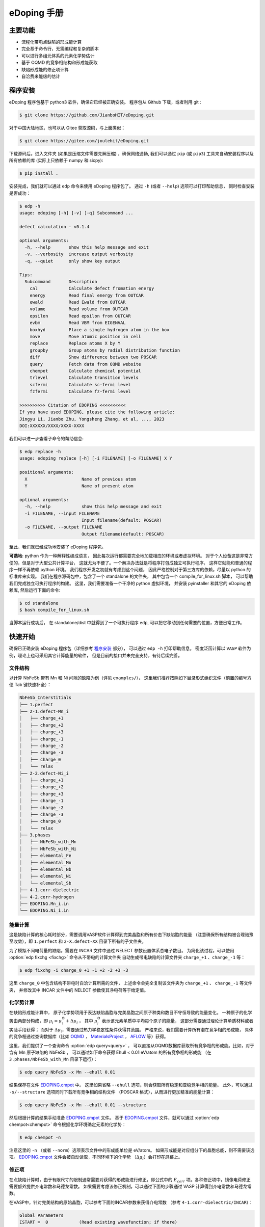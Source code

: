 ============
eDoping 手册
============

.. only:: html

   PDF 文件下载链接：:download:`edoping.pdf <_build/latex/edoping.pdf>`

主要功能
--------

* 流程化带电点缺陷的形成能计算
* 完全基于命令行，无需编程和复杂的脚本
* 可以进行多组元体系的元素化学势估计
* 基于 OQMD 的竞争相结构和形成能获取
* 缺陷形成能的修正项计算
* 自洽费米能级的估计

程序安装
--------

eDoping 程序包基于 python3 软件，确保它已经被正确安装。
程序包从 Github 下载，或者利用 git :

.. code-block:: bash

   $ git clone https://github.com/JianboHIT/eDoping.git

对于中国大陆地区，也可以从 Gitee 获取源码，与上面类似：

.. code-block:: bash

   $ git clone https://gitee.com/joulehit/eDoping.git

下载源码后，进入文件夹 (如果是压缩文件需要先解压缩) ，确保网络通畅,
我们可以通过 ``pip`` (或 ``pip3``) 工具来自动安装程序以及所有依赖的库
(实际上只依赖于 numpy 和 sicpy):

.. code-block:: bash

   $ pip install .

安装完成，我们就可以通过 ``edp`` 命令来使用 eDoping 程序包了。
通过 ``-h`` (或者 ``--help``) 选项可以打印帮助信息，
同时检查安装是否成功：

.. code-block::

   $ edp -h
   usage: edoping [-h] [-v] [-q] Subcommand ...

   defect calculation - v0.1.4

   optional arguments:
     -h, --help       show this help message and exit
     -v, --verbosity  increase output verbosity
     -q, --quiet      only show key output

   Tips:
     Subcommand       Description
       cal            Calculate defect fromation energy
       energy         Read final energy from OUTCAR
       ewald          Read Ewald from OUTCAR
       volume         Read volume from OUTCAR
       epsilon        Read epsilon from OUTCAR
       evbm           Read VBM from EIGENVAL
       boxhyd         Place a single hydrogen atom in the box
       move           Move atomic position in cell
       replace        Replace atoms X by Y
       groupby        Group atoms by radial distribution function
       diff           Show difference between two POSCAR
       query          Fetch data from OQMD website
       chempot        Calculate chemical potential
       trlevel        Calculate transition levels
       scfermi        Calculate sc-fermi level
       fzfermi        Calculate fz-fermi level

   >>>>>>>>>> Citation of EDOPING <<<<<<<<<<
   If you have used EDOPING, please cite the following article:
   Jingyu Li, Jianbo Zhu, Yongsheng Zhang, et al, ..., 2023
   DOI:XXXXXX/XXXX/XXXX-XXXX

我们可以进一步查看子命令的帮助信息:

.. code-block:: 

   $ edp replace -h
   usage: edoping replace [-h] [-i FILENAME] [-o FILENAME] X Y

   positional arguments:
     X                     Name of previous atom
     Y                     Name of present atom

   optional arguments:
     -h, --help            show this help message and exit
     -i FILENAME, --input FILENAME
                           Input filename(default: POSCAR)
     -o FILENAME, --output FILENAME
                           Output filename(default: POSCAR)

至此，我们就已经成功地安装了 eDoping 程序包。

**可选地:** python 作为一种解释性编成语言，
因此每次运行都需要完全地加载相应的环境或者虚拟环境。
对于个人设备这是非常方便的，但是对于大型公共计算平台，
这就尤为不便了。一个解决办法就是将程序打包成独立可执行程序，
这样它就能和普通的程序一样不再依赖 python 环境。
我们程序开发之初就有考虑到这个问题，
因此严格控制对于第三方库的依赖，尽量以 python 的标准库来实现。
我们在程序源码包中，包含了一个 standalone 的文件夹，
其中包含一个 compile_for_linux.sh 脚本，
可以帮助我们完成独立可执行程序的构建。
这里，我们需要准备一个干净的 python 虚拟环境，
并安装 pyinstaller 和其它的 eDoping 依赖库,
然后运行下面的命令:

.. code-block:: bash

   $ cd standalone
   $ bash compile_for_linux.sh

当脚本运行成功后，
在 standalone/dist 中就得到了一个可执行程序 ``edp``,
可以把它移动到任何需要的位置，方便日常工作。

快速开始
--------

确保已正确安装 eDoping 程序包（详细参考 `程序安装`_ 部分），
可以通过 ``edp -h`` 打印帮助信息。
密度泛函计算以 ``VASP`` 软件为例，理论上也可采用其它计算能量的软件，
但是目前的接口并未完全支持，有待后续完善。

文件结构
^^^^^^^^

以计算 NbFeSb 带有 Mn 和 Ni 间隙的缺陷为例（详见 ``examples/``），
这里我们推荐按照如下目录形式组织文件（前置的编号方便 Tab 键快速补全）：

.. code-block::

   NbFeSb_Interstitials
   ├── 1.perfect
   ├── 2-1.defect-Mn_i
   │   ├── charge_+1
   │   ├── charge_+2
   │   ├── charge_+3
   │   ├── charge_-1
   │   ├── charge_-2
   │   ├── charge_-3
   │   ├── charge_0
   │   └── relax
   ├── 2-2.defect-Ni_i
   │   ├── charge_+1
   │   ├── charge_+2
   │   ├── charge_+3
   │   ├── charge_-1
   │   ├── charge_-2
   │   ├── charge_-3
   │   ├── charge_0
   │   └── relax
   ├── 3.phases
   │   ├── NbFeSb_with_Mn
   │   ├── NbFeSb_with_Ni
   │   ├── elemental_Fe
   │   ├── elemental_Mn
   │   ├── elemental_Nb
   │   ├── elemental_Ni
   │   └── elemental_Sb
   ├── 4-1.corr-dielectric
   ├── 4-2.corr-hydrogen
   ├── EDOPING.Mn_i.in
   └── EDOPING.Ni_i.in


能量计算
^^^^^^^^

这是缺陷计算的核心耗时部分，需要调用VASP软件计算得到完美晶胞和所有价态下缺陷胞的能量
（注意确保所有结构被合理驰豫至收敛），即 ``1.perfect`` 和 ``2-X.defect-XX`` 
目录下所有的子文件夹。

为了模拟不同电荷量的缺陷，需要在 INCAR 文件中通过 NELECT 参数设置体系总电子数目。
为简化该过程，可以使用 :option:`edp fixchg <fixchg>` 命令从不带电的计算文件夹
自动生成带电缺陷的计算文件夹 ``charge_+1`` 、``charge_-1`` 等：

.. code-block:: bash

   $ edp fixchg -i charge_0 +1 -1 +2 -2 +3 -3

这里 ``charge_0`` 中包含结构不带电时自洽计算所需的文件，
上述命令会完全复制该文件夹为 ``charge_+1`` 、 ``charge_-1`` 等文件夹，
并修改其中 INCAR 文件中的 NELECT 参数使其净电荷等于给定值。


化学势计算
^^^^^^^^^^

在缺陷形成能计算中，
原子化学势项用于表达缺陷晶胞与完美晶胞之间原子种类和数目不守恒导致的能量变化。
一种原子的化学势由两部分构成，即
:math:`\mu_i = \mu _i^\Theta + \Delta \mu _i` ，
其中 :math:`\mu _i^\Theta` 表示该元素单质中平均每个原子的能量，
这部分需要通过理论计算单质材料或者实验手段获得；
而对于 :math:`\Delta \mu _i`，需要通过热力学稳定性条件获得其范围。
严格来说，我们需要计算所有潜在竞争相的形成能，
具体的竞争相通过查询数据库（比如 `OQMD <https://www.oqmd.org>`_ ，
`MaterialsProject <https://next-gen.materialsproject.org>`_ ，
`AFLOW <https://aflowlib.org>`_ 等）获得。

这里，我们提供了一个查询命令 :option:`edp query<query>` ，
可以直接从OQMD数据库获取所有竞争相的形成能。比如，对于含有 Mn 原子缺陷的 NbFeSb ，
可以通过如下命令获得 Ehull < 0.01 eV/atom 的所有竞争相的形成能
（在 ``3.phases/NbFeSb_with_Mn`` 目录下运行）：

.. code-block:: bash

   $ edp query NbFeSb -x Mn --ehull 0.01

结果保存在文件 `EDOPING.cmpot`_ 中。
这里如果省略 ``--ehull`` 选项，则会获取所有稳定和亚稳竞争相的能量。
此外，可以通过 ``-s/--structure`` 选项同时下载所有竞争相的结构文件
（POSCAR 格式），从而进行更加精准的能量计算：

.. code-block:: bash

   $ edp query NbFeSb -x Mn --ehull 0.01 --structure

然后根据计算的结果手动准备 `EDOPING.cmpot`_ 文件。
基于 `EDOPING.cmpot`_ 文件，就可以通过 :option:`edp chempot<chempot>`
命令根据化学环境确定元素的化学势：

.. code-block:: bash

   $ edp chempot -n

注意这里的 ``-n`` （或者 ``--norm``）选项表示文件中的形成能单位是 eV/atom。
如果形成能是对应组分下的晶胞总能，则不需要该选项。
`EDOPING.cmpot`_ 文件会被自动读取，不同环境下的化学势
（:math:`\Delta \mu _i`）会打印在屏幕上。

修正项
^^^^^^

在点缺陷计算时，由于有限尺寸的限制通常需要对获得的形成能进行修正，即公式中的
:math:`E_{corr}` 项。各种修正项中，镜像电荷修正需要额外提供介电常数和马德龙常数。
如果需要考虑该修正机制，可以通过下面的步骤通过 VASP 计算得到介电常数和马德龙常数。


在VASP中，针对完美结构的原始晶胞，可以参考下面的INCAR参数来获得介电常数
（参考 ``4-1.corr-dielectric/INCAR``）：

.. code-block::

   Global Parameters
   ISTART =  0            (Read existing wavefunction; if there)
   ISPIN  =  1            (Non-Spin polarised DFT)
   LREAL  = .FALSE.       (Projection operators: automatic)
   ENCUT  =  500          (Cut-off energy for plane wave basis set, in eV)
   PREC   =  Accurate     (Precision level)
   LWAVE  = .FALSE.       (Write WAVECAR or not)
   LCHARG = .FALSE.       (Write CHGCAR or not)

   Static Calculation
   NSW    = 1
   IBRION =  8
   ISMEAR =  0            (gaussian smearing method)
   SIGMA  =  0.01         (please check the width of the smearing)
   NELM   =  60           (Max electronic SCF steps)
   EDIFF  =  1E-08        (SCF energy convergence; in eV)

   Macroscopic Dielectric Tensor
   LEPSILON = .TRUE.
   LPEAD = .TRUE.

等待计算完成后，可以通过 :option:`edp epsilon<epsilon>` 命令打印 OUTCAR
文件中介电常数的信息：

.. code-block::

   $ edp epsilon -f 4-1.corr-dielectric/OUTCAR
   HEAD OF MICROSCOPIC STATIC DIELECTRIC TENSOR (INDEPENDENT PARTICLE, excluding Hartree and local field effects)
   ------------------------------------------------------
   25.438394     0.000000    -0.000000
   0.000000    25.438394     0.000000
   -0.000000    -0.000000    25.438394
   ------------------------------------------------------
   
   MACROSCOPIC STATIC DIELECTRIC TENSOR (including local field effects in DFT)
   ------------------------------------------------------
   24.482055     0.000000    -0.000000
   0.000000    24.482055    -0.000000
   -0.000000     0.000000    24.482055
   ------------------------------------------------------
   
   MACROSCOPIC STATIC DIELECTRIC TENSOR (including local field effects in DFT)
   ------------------------------------------------------
   24.482055     0.000000    -0.000000
   0.000000    24.482055    -0.000000
   -0.000000     0.000000    24.482055
   ------------------------------------------------------
   
   MACROSCOPIC STATIC DIELECTRIC TENSOR IONIC CONTRIBUTION
   ------------------------------------------------------
   19.549608    -0.000000    -0.000000
   -0.000000    19.549608     0.000000
   -0.000000     0.000000    19.549608
   ------------------------------------------------------


从显示结果看到，离子贡献的介电常数为 19.55 （最后一个张量），电子贡献的介电常数为 24.48
（倒数第二个张量），因此总介电常数为 43.93。


对于马德隆常数，我们可以在和超胞同等尺寸的晶胞中放置一个单氢原子，VASP 自洽计算后
OUTCAR 文件中会包含相应的马德龙常数。这里提供了 :option:`edp boxhyd <boxhyd>`
命令从超胞 POSCAR 文件产生仅包含单氢原子的同尺寸 POSCAR 文件
（在 ``4-2.corr-hydrogen`` 目录下运行，其中包含超胞 POSCAR 文件）：

.. code-block:: bash

   $ edp boxhyd

运行后，得到 POSCAR.H 文件，对其进行自洽计算，通过 :option:`edp ewald <ewald>`
命令可以获得马德龙常数：

.. code-block:: bash

   $ edp ewald -f 4-2.corr-hydrogen/OUTCAR
   Final (absolute) Ewald: 1.7152

即该超胞的马德隆常数为 1.7152。


后处理
^^^^^^

根据前面的信息准备 `EDOPING.in`_ 文件如下：

.. code-block::

   DPERFECT = 1.perfect
   DDEFECT  = 2-1.defect-Mn_i
   CMPOT    = 0 -9.0147
   VALENCE  = -3 -2 -1 0 1 2 3
   # PREFIX   = charge_
   # DDNAME   = auto
   EVBM     = inf
   ECBM     = inf
   PENERGY  = inf
   PVOLUME  = inf
   EWALD    = 1.7152
   EPSILON  = 44.03
   BFTYPE   = 2
   EMIN     = -1
   EMAX     = 2
   NPTS     = 3001


然后调用 :option:`edp cal <cal>` 命令进行计算:

.. code-block:: bash

   $ edp cal -i EDOPING.in

运行结束后，会生成 `EDOPING.log`_ 和 `EDOPING.dat`_ 文件，
分别记录了程序的运行日志和计算结果。


点缺陷形成能计算
----------------

在第一性原理的计算框架下，这里所有的计算都围绕能量 (或者也被称为焓值) 计算进行。
对于一个带电量为 :math:`q` 的缺陷 :math:`D` ，其形成能定义为：

.. math:: 

   \Delta H _{D} ^{q} (E _{F}) = E _{D} ^{q} - E _{perfect} - \sum _{i} {n _{i} \mu _{i}} + q E _{F} + E _{corr}

这里，:math:`E_D^q` 表示带电量为 :math:`q` 的缺陷 :math:`D` 的超胞的能量，
:math:`E_{perfect}` 表示对应的完美超胞的能量，
:math:`\mu_i` 表示形成缺陷过程中失去 （ :math:`n _{i} < 0` ）
或者加入 (:math:`n _{i} > 0`) 的原子的化学势，
:math:`n_i` 为对应的原子数量，
:math:`E_F` 是实际缺陷体系的费米能级，
:math:`E_{corr}` 是一些能量修正项，
比如来自于周期边界条件的影响、静电势的变化等等。
通常情况下，我们不能够准确定位体系费米能级的位置，
但是能够知道它位于带隙附近。因此，我们通常是给出
:math:`\Delta H_D^q` - :math:`E_F` 关系曲线，
因此这里我们将形成能表示为费米能级的函数。
接下来，我们将逐步解释其它每一项的计算，以及最终的数据处理过程。

缺陷晶胞构建与体系能量计算
^^^^^^^^^^^^^^^^^^^^^^^^^^

完美晶胞的能量比较容易获得，因此我们这里将从缺陷结构的能量计算谈起。
我们首先考虑单一点缺陷的晶胞结构构建，包括空位、置换和间隙。
对于空位和间隙缺陷，通常我们可以直接手动修改 POSCAR 文件
获得缺陷结构，由于这个过程中我们不需要改变原子位置列表顺序。
对于取代缺陷，可以利用 :option:`edp replace <replace>` 从 POSCAR 文件来构建结构。
也可以借助一些晶体学可视化工具来辅助我们产生缺陷结构，
比如免费的 VESTA 软件。

当我们需要考虑更加复杂的缺陷时，可能的超胞结构构型数量将急剧增长，
利用结构的对称性我们能够有效减小所需的计算量。
对于比较简单的情况，我们可以利用结构可视化程序进行观察分析，
排除对称等价的结构，但是对于复杂的结构我们就很难处理了。
另外，专门处理这方面问题的软件和程序也非常有限。
在我们的软件中，集成了一个 :option:`edp groupby <groupby>` 命令，
可以用来辅助我们筛选出不等价的结构。
当我们需要在一个已包含缺陷的结构上需要再引入一个缺陷时，
我们舍弃了从传统的对称性来考虑等价性，
而是从近邻的环境进行分析，将具有相似环境的原子归为一组，
从而找出具有代表性的结构。由于点缺陷的局域特性，
近邻分析可能是一种更加直接有效的方式来确定候选复合缺陷构型的方式。

当缺陷结构构造好后，
我们可以通过 :option:`edp diff <diff>` 命令来对比原始的晶胞和当前晶胞的差异，
确保我们构造的构型是我们想要的。

.. seealso::

   * :option:`replace` - 产生原子取代结构
   * :option:`groupby` - 不等价原子位置分析
   * :option:`diff` - 晶体结构对比与分析

当缺陷结构构建好后，我们将需要花费一定的时间来驰豫晶胞的结构，
从而获得收敛的能量值。而且，我们需要改变每种缺陷结构体系的电子数目，
来模拟不同的带电情况 （VASP 程序 INCAR 中的 NELECT 参数），得到相应的能量值。

.. seealso::

   * :option:`fixchg` - 准备不同电荷数的计算文件

对于 VASP 软件，如果结构优化/自洽计算正常结束，
我们可以通过 ``grep`` 命令配合 ``tail`` 命令从 OUTCAR 读取能量:

.. code-block::

   $ grep 'energy  without entropy' OUTCAR | tail -n 1
     energy  without entropy=     -755.64631647  energy(sigma->0) =     -755.65114440

这个例子中，体系的能量值为 -755.646 eV。
也可以通过 :option:`edp energy <energy>` 命令从 OUTCAR 文件中读取能量值。

.. seealso::

   * :option:`energy` - 从 OUTCAR 读取体系能量值。

化学势计算与数据库使用
^^^^^^^^^^^^^^^^^^^^^^

在我们完成缺陷结构的构建和相关的计算后，
应该可以注意到一个重要的事情：
缺陷结构和相应的完美结构很难保持原子数目的守恒。
为了评估缺陷的形成能，我们就必须要消除原子本身的能量的差异，
也就是我们这里所说的化学势。
一个直接的想法是，我们可以用相应的单质材料计算来评估单个原子的能量。
然而事实却是，这是一种非常粗糙的评估，伴随有严重的系统误差。
我们可以想象，我们目标化合物中原子的能量，一定是低于单质中原子的能量，
否则我们的目标化合物将会分解成单质来降低系统的能量。
这里，一般将化合物中原子的能量称为化学势 :math:`\mu_i`,
将单质中原子的能量称为标准化学势 :math:`\mu _i^\Theta`,
然后有 :math:`\mu_i = \mu _i^\Theta + \Delta \mu _i`,
这里我们的目标就是确定 :math:`\Delta \mu _i` 的大小。
遗憾的是，目前没有办法来给出一个确切的 :math:`\Delta \mu _i` 值，
我们能作的就是进行范围估计，
然后根据具体的实验环境进一步确定其值的大小。

按照我们前面的讨论，我们可以明确的知道一定有

.. math:: 

   \Delta \mu _i < 0

另外一方面，按照能量守恒，
我们知道化合物中所有元素的内能改变量就是该化合物的形成焓
:math:`\Delta H _{comp}`
也就是

.. math:: 

   \sum _i {c_i \cdot \Delta \mu _i} = \Delta H _{comp}

这里，假设 :math:`c_1 + c_2 + \ldots + c_N = 1`，
而且 :math:`\Delta H _{comp}` 为平均每个原子的形成焓。
我们由此可以确定 :math:`\Delta \mu _i` 的下边界：

.. math:: 

   c_i \cdot \Delta \mu _i > \Delta H _{comp}

在实验中，称 :math:`\Delta \mu _i = 0` 时的 :math:`\mu _i` 
为 "rich", 称 :math:`\Delta \mu _i = \Delta H _{comp} / c _i`
时的 :math:`\mu _i` 为 "poor"。

对于二元化合物，我们不难注意到，当一种元子的化学势为 "rich" 时，
另外一种原子的化学势必然为 "poor"。
因此，我们通常会给出两种原子分别为 "rich" 的情况来计算缺陷形成能，
反映了化学环境从一个极端到另外一个极端的情况，
真实的实验情况必然介于这两个极限情况之间。

随着元素种类增加到三种时, "poor" 和 "rich" 的概念就比较复杂了，
因为当一种原子为 "rich" 时，另外两种原子的情况我们并不能确定，
我们不得不进行细致的分类讨论，从而尽可能的接近实验环境。

尽管如此，这个范围依然太粗糙了。
目前，最有效的进一步缩小化学势范围的办法就是考虑加入竞争相的考虑。
按照我们前面的分析不难想到，
目标化合物中各原子的化学势之和必然小于竞争性的形成焓，
否则实验中就应该是形成更 “稳定” 的竞争相而不我们的目标相。
由此我们可以引入一系列的不等式约束:

.. math:: 

   \sum _i {c _{j,i} \cdot \Delta \mu _{j,i}} \leq \Delta H _{comp,j}

这里的角标 :math:`j` 表示第 :math:`j` 竞争相。
在这一系列的不等式约束下，化学势的范围会更加精细，
可行域的形状也变得更加复杂。

在我们的程序设计中，摈弃了对可行域形状的讨论，
而是将注意力直接放在了每种元素的化学势取值范围上。
尤其对于多组元化合物，当元素种类为 N 时，
其可行域的维度为 N-1 ，由于第二相对可行域的裁剪，
使其形状变得及其复杂。
此时我们没有精力去关注所有顶角的情况，
而且希望直接地知道某种关心元素的化学势范围。
我们的程序正是为此开发了 :option:`edp chempot <chempot>` 命令，
来直接地获取不同元素的化学势取值范围。

手动处理大量竞争相是一个费力耗时的过程，
因此我们提供了 :option:`edp query <query>` 命令来，
能够从数据库直接获取所有竞争相结构文件。
同时，我们还可以从数据库同时拉取竞争相的形成焓,
方便我们检查自己的计算结果。
另外一方面，在第一性原理的计算框架下，
体系的能量值是依赖于赝势和计算程序的，
但是物质的形成焓具有较好的稳定性。
当我们对精度的要求不高时，或者进行初步试探时，
我们完全可以利用数据库的竞争相形成焓来确定元素化学势的范围，
加速我们的工作进程。

.. seealso:: 

   * :option:`chempot` - 根据化合物和竞争相形成焓估计原子的化学势
   * :option:`query` - 从数据库获取竞争相结构和形成焓

.. warning:: 

   由于数据库的高通量计算缘故，形成焓精度非常有限，
   因此只建议作为初步探索使用，
   我们无法对数据库获取到的数据可靠性作任何保证。
   此外，此功能的开发主要是为了方便大家交流学习，
   如有任何侵权行为，我们会立即关停此功能。


命令行使用参考
--------------
   
我们可以通过 ``edp -h`` 来查看所有支持的命令，
一般命令的使用格式为：

.. code-block:: bash

   $ edp [-v| -q] <command> --option1 --option2 [inputfile]

这里的 ``-v`` 选项可以增加屏幕的显示信息，
而 ``-q`` 选项会尽量抑制屏幕的显示信息。
我们可以通过子命令的 ``-h`` 选项来查看支持的操作，
比如查看 :option:`edp chempot <chempot>` 命令支持的选项：

.. code-block:: bash

   $ edp chempot -h

接下来我们将介绍支持的子命令 (以字母表顺序排序):

.. option:: boxhyd

   产生仅包含单氢原子的同尺寸 POSCAR 文件。

.. option:: cal

   根据配置文件（由 ``-i/--input`` 选项指定, 默认为 EDOPING.in）
   计算缺陷形成能随费米能级的变化。

.. option:: chempot

   求解元素化学势的范围

   这里我们需要准备一个输入文件 (默认文件名为 `EDOPING.cmpot`_),
   第一行需要以 '#' 号开始, 然后依次是每种元素的名称，
   以空格分隔。接下来是所有考虑的化合物的元素配比，
   以及相应的能量值。
   这里，第一个出现的化合物 (也就是文件的第二行) 
   会被程序认定为目标化合物，也就是我们的基体相物质。

   **重要提醒**: 在处理元素配比和能量时，
   由于个人习惯以及不同数据库的格式规范差异，
   我们需要非常小心这里的归一化相关的问题:
   
   * 元素配比格式: (1) 晶胞中每种原子数目 (2) 最简原子数比 (3) 归一化比例
   * 化合物的焓值表示: (A) 晶胞的总焓值 (B) 平均每个原子的焓值
   * 焓值的参考: (I) 绝对焓值，即计算程序中给出的焓值 
     (II) 形成焓，即相对与对应单质的焓值差
   
   在程序内部，我们实际上是在处理类似下面的式子:

   .. math:: 

      \frac{1}{C} \sum _{i} {c _{i} \cdot \mu _{i}} \le \mu
   
   这里，:math:`i` 代指不同的化合物，
   :math:`c_i` 是输入文件的元素配比，
   :math:`\mu` 是输入文件的化合物焓值；
   如果使用了 ``-n`` (``--norm``) 选项，则
   :math:`C = \sum _i c_i`，否则 :math:`C=1`。
   简单来说，为了得到正确的结果，
   对于 (1+B) 和 (2+B) 情况需要指定 ``-n`` (``--norm``) 选项，
   而对于 (1+A) 和 (3+B) 情况则需要避免该选项。
   由于缺少必要的信息，我们无法处理 (2+A) 和 (3+A) 的情况，
   需要使用者进行必要的数据处理。

   至于焓值的参考问题，基本原则就是：
   最终求解化学势的参考就是初始给定化合物焓值的参考。
   如果提供的都是 (I) 绝对的焓值，那么给出的就是绝对化学势；
   如果提供的都是 (II) 形成焓，那么给出的元素化学势和对应单质的差值。

.. option:: diff

   对比两个具有相同基矢 POSCAR 的原子增减情况，可以用于检查点缺陷。

.. option:: energy

   从 OUTCAR 文件读取最后一步的能量。

.. option:: epsilon

   从 OUTCAR 文件读取并打印各项介电常数。

.. option:: ewald

   从 OUTCAR 文件读取并打印马德龙常数。

.. option:: fixchg

   自动生成带电缺陷的计算文件夹，通过 ``-i/--inputdir``
   选项指定不带电结构自洽计算的文件夹（默认为 ``charge_0``）。这里实际上会从
   POTCAR 文件计算体系的净电子数，然后根据给定的体系电荷量自动计算体系的电子数 
   （NELECT 参数）。因此，推荐在准备好不带电结构的计算文件夹后，
   运行该命令生成带电缺陷的计算文件夹，然后再进行批量提交。

.. option:: groupby

   利用径向分布函数对 POSCAR 中的原子进行分组，可以用于寻找不等价位置的复合缺陷。

.. option:: query

   从材料数据库 (目前只支持 `OQMD <https://www.oqmd.org>`_) 获取竞争相的信息

   使用时确保网络畅通，且受制于数据库的访问频率限制，
   不建议在短时间内反复多次使用。
   通常情况下，可以先到数据库官网进行查询，
   具有更好的可视化结果，然后再通过该命令进行数据获取。
   
   通过该命令我们可以得到用于化学势估计的输入数据文件 EDOPING.cmpot,
   其中给定的最简原子比和化合物平均每个原子的形成焓。因此，
   为了得到正确的化学势 :math:`\Delta \mu_i`，
   在使用 :option:`edp chempot <chempot>` 进行计算时需要添加
   ``-n`` (``--norm``) 选项。

.. option:: replace

   替换 POSCAR 文件中的原子。

输入/输出文件
-------------

EDOPING.in
^^^^^^^^^^

这是 :option:`edp cal <cal>` 命令的输入文件，用于指定点实施缺陷计算的一些配置。
关键字推荐使用大写字母（大小写不敏感特性还在实验中）。``#`` 号开头的行是注释行，
会被程序忽略。行内的 ``#`` 号之后的内容也会被忽略。

.. option:: DPERFECT

   完美基体超胞自洽计算的目录路径。

.. option:: DDEFECT

   缺陷超胞自洽计算的顶级目录路径，其中包含不同带电情况自洽计算的子目录。

.. option:: CMPOT

   增减原子的化学势 :math:`\mu_i` （ :math:`= \mu _i^\Theta + \Delta \mu _i` ），
   以空格分隔，是一个包含偶数个值的序列，交替表示移除的加入的原子的化学势。
   比如对于 Nb 被 Ta 取代（即移除 Nb 原子，加入 Ta 原子），则设置为：

   .. code-block::

      CMPOT = mu_Nb mu_Ta

   特别地，对于间隙和空位，可以认为同时地移除或者加入一个化学势为 0 的原子，
   比如对于 Nb 空位缺陷：

   .. code-block::

      CMPOT = mu_Nb 0

   对于 Nb 间隙缺陷：

   .. code-block::

      CMPOT = 0 mu_Nb

.. option:: VALENCE

   缺陷原子的电荷值，以空格分隔。注意，电子本身带负电，这意味着在 VASP
   的 INCAR 文件中，增加 NELECT 值对应更负的电荷值。

.. option:: DDNAME

   每个电荷值（:option:`VALENCE`）自洽计算的子目录名称，默认值为 ``auto`` ，
   通过组合 :option:`PREFIX` 和 :option:`VALENCE` 自动生成，
   这里价态会保留前置的“+/-”号。比如，如果 :option:`VALENCE = -1 0 1 <VALENCE>` ，
   且 :option:`PREFIX = charge_ <PREFIX>` ，那么当 :option:`DDNAME = auto <DDNAME>` 时，
   等价于 :option:`DDNAME = charge_-1 charge_0 charge_+1 <DDNAME>` 。
   或者，可以直接指定子目录名称，用空格分隔（目前不允许在子目录名称中含有空格）。

.. option:: PREFIX

   不同电荷值的自洽计算子目录的前缀，默认值为 ``charge_`` 。

.. option:: EVBM

   价带顶能量。默认值为 ``inf`` ，程序自动从 :option:`DDEFECT` 目录下的
   EIGENVAL 文件读取。

.. option:: ECBM

   导带底能量。默认值为 ``inf`` ，程序自动从 :option:`DDEFECT` 目录下的
   EIGENVAL 文件读取。

.. option:: PENERGY

   完美晶胞的总能量。默认值为 ``inf`` ，程序自动从 :option:`DPERFECT` 目录下的
   OUTCAR 文件读取。

.. option:: PVOLUME

   完美晶胞的体积。默认值为 ``inf`` ，程序自动从 :option:`DPERFECT` 目录下的
   OUTCAR 文件读取。

.. option:: EWALD

   马德龙常数。默认值为 ``0`` ，表示禁用镜像电荷修正项。

.. option:: EPSILON

   介电常数。默认值为 ``inf`` ，表示禁用介电常数修正项。


.. option:: BFTYPE

   能带填充修正机制的类型。默认值为 ``0``，表示禁用能带填充修正项。
   ``1`` 表示仅修正导带，``-1`` 表示仅修正价带，``2`` 表示同时修正导带和价带。

.. option:: EMIN

   费米能级的下边界（以 :option:`EVBM` 为基准），默认值为 ``-1`` 。

.. option:: EMAX

   费米能级的上边界（以 :option:`EVBM` 为基准），默认值为 ``2`` 。

.. option:: NPTS

   费米能级采样点数，默认值为 ``1001`` 。

EDOPING.log
^^^^^^^^^^^

:option:`edp cal <cal>` 命令的运行日志，和屏幕输出一样。

EDOPING.dat
^^^^^^^^^^^

:option:`edp cal <cal>` 命令的计算结果文件，包含不同电荷值缺陷的形成能。
它包含 ``Nq + 3`` 列，以空格分隔，第一列是费米能级（以 :option:`EVBM` 为基准），
第二列是缺陷形成能，第三列是对应的电荷值，后面各列依次是不同电荷值的缺陷形成能。
第一行是注释行，包含列名称，最后两个值分别表示晶胞体积和简并因子。一个例子如下：

.. code-block::

   # Ef, Eformation, q , q_-3, q_-2, q_-1, q_+0, q_+1, q_+2, q_+3;    1689.3500    1
   -1.0000 -1.6816 3.0000 5.8115 4.3378 2.8985 1.4866 0.0987 -0.8285 -1.6816
   -0.9990 -1.6786 3.0000 5.8085 4.3358 2.8975 1.4866 0.0997 -0.8265 -1.6786
   -0.9980 -1.6756 3.0000 5.8055 4.3338 2.8965 1.4866 0.1007 -0.8245 -1.6756
   -0.9970 -1.6726 3.0000 5.8025 4.3318 2.8955 1.4866 0.1017 -0.8225 -1.6726
   -0.9960 -1.6696 3.0000 5.7995 4.3298 2.8945 1.4866 0.1027 -0.8205 -1.6696
   -0.9950 -1.6666 3.0000 5.7965 4.3278 2.8935 1.4866 0.1037 -0.8185 -1.6666
   -0.9940 -1.6636 3.0000 5.7935 4.3258 2.8925 1.4866 0.1047 -0.8165 -1.6636
   -0.9930 -1.6606 3.0000 5.7905 4.3238 2.8915 1.4866 0.1057 -0.8145 -1.6606
   -0.9920 -1.6576 3.0000 5.7875 4.3218 2.8905 1.4866 0.1067 -0.8125 -1.6576
   ...

EDOPING.cmpot
^^^^^^^^^^^^^

:option:`edp chempot <chempot>` 命令的输入文件，用于指定化合物的配比和形成能。
以下面的 Mn 掺杂 NbFeSb 体系为例解释文件格式：
第一行以 ``#`` 号开始，包含体系的元素名称。
第二行是目标化合物 NbFeSb 的配比及形成能，
然后是所有考虑的竞争相的元素配比及形成能。
关于元素配比和形成能归一化的问题，
详见 :option:`edp chempot <chempot>` 命令。

.. code-block::

   # Nb   Fe   Sb   Mn
    1  1  1  0  -0.350468735
    0  1  0  0  0.0
    0  0  1  0  -1.9464166666871563e-05
    0  1  2  0  -0.03650248166666733
    3  0  1  0  -0.28675903625
    1  0  2  0  -0.279502903333333
    1  0  0  2  -0.1441571941954
    ...


文章引用
--------

**如果此软件以及文档给您的工作提供了帮助，
请引用我们的文章，这对我们很重要，非常感谢！**

TODO...
